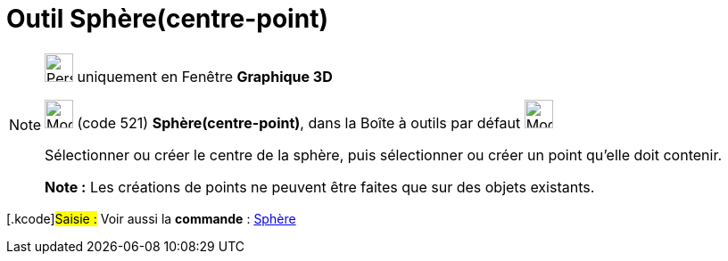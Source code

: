 = Outil Sphère(centre-point)
:page-en: tools/Sphere_with_Center_through_Point
ifdef::env-github[:imagesdir: /fr/modules/ROOT/assets/images]

[NOTE]
====

image:32px-Perspectives_algebra_3Dgraphics.svg.png[Perspectives algebra 3Dgraphics.svg,width=32,height=32] uniquement en
Fenêtre *Graphique 3D*

image:32px-Mode_sphere2.svg.png[Mode sphere2.svg,width=32,height=32] (code 521) *Sphère(centre-point)*, dans la Boîte à
outils par défaut image:32px-Mode_sphere2.svg.png[Mode sphere2.svg,width=32,height=32]

Sélectionner ou créer le centre de la sphère, puis sélectionner ou créer un point qu'elle doit contenir.

*Note :* Les créations de points ne peuvent être faites que sur des objets existants.

====

{empty}[.kcode]#Saisie :# Voir aussi la *commande* : xref:/commands/Sphère.adoc[Sphère]
